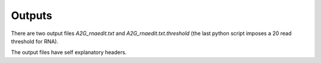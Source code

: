Outputs
=======

There are two output files *A2G_rnaedit.txt* and  *A2G_rnaedit.txt.threshold* (the last python script imposes a 20 read threshold for RNA). 

The output files have self explanatory headers.


